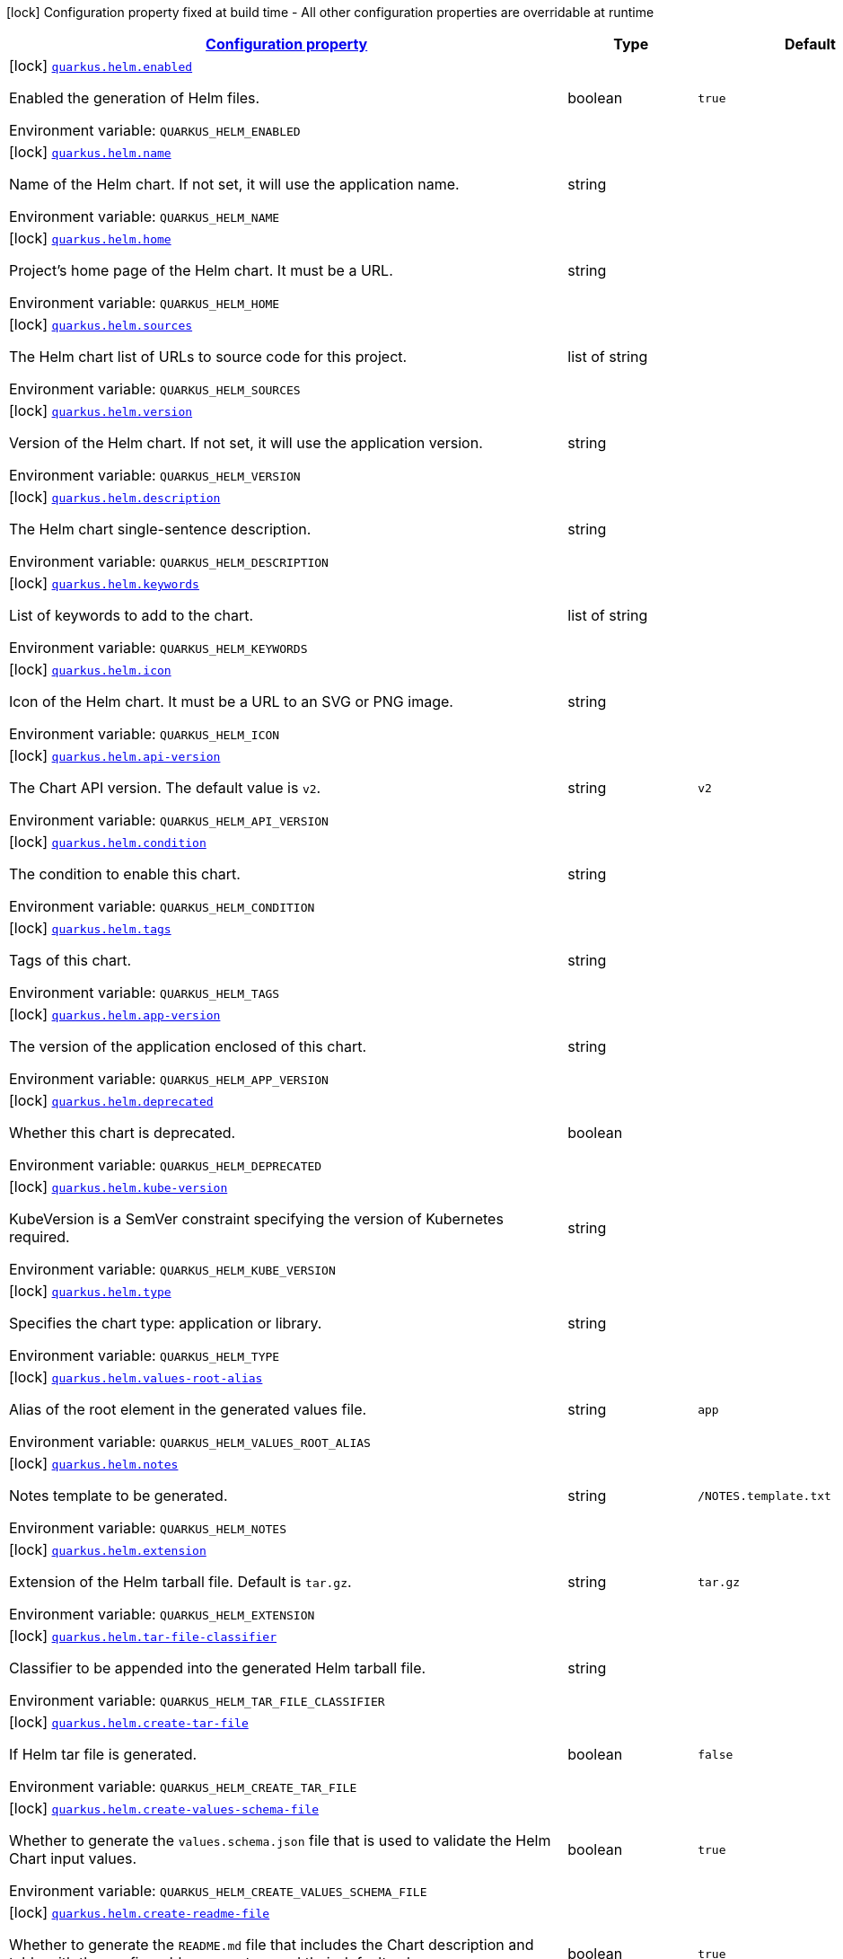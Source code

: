 
:summaryTableId: quarkus-helm
[.configuration-legend]
icon:lock[title=Fixed at build time] Configuration property fixed at build time - All other configuration properties are overridable at runtime
[.configuration-reference.searchable, cols="80,.^10,.^10"]
|===

h|[[quarkus-helm_configuration]]link:#quarkus-helm_configuration[Configuration property]

h|Type
h|Default

a|icon:lock[title=Fixed at build time] [[quarkus-helm_quarkus.helm.enabled]]`link:#quarkus-helm_quarkus.helm.enabled[quarkus.helm.enabled]`

[.description]
--
Enabled the generation of Helm files.

ifdef::add-copy-button-to-env-var[]
Environment variable: env_var_with_copy_button:+++QUARKUS_HELM_ENABLED+++[]
endif::add-copy-button-to-env-var[]
ifndef::add-copy-button-to-env-var[]
Environment variable: `+++QUARKUS_HELM_ENABLED+++`
endif::add-copy-button-to-env-var[]
--|boolean 
|`true`


a|icon:lock[title=Fixed at build time] [[quarkus-helm_quarkus.helm.name]]`link:#quarkus-helm_quarkus.helm.name[quarkus.helm.name]`

[.description]
--
Name of the Helm chart. If not set, it will use the application name.

ifdef::add-copy-button-to-env-var[]
Environment variable: env_var_with_copy_button:+++QUARKUS_HELM_NAME+++[]
endif::add-copy-button-to-env-var[]
ifndef::add-copy-button-to-env-var[]
Environment variable: `+++QUARKUS_HELM_NAME+++`
endif::add-copy-button-to-env-var[]
--|string 
|


a|icon:lock[title=Fixed at build time] [[quarkus-helm_quarkus.helm.home]]`link:#quarkus-helm_quarkus.helm.home[quarkus.helm.home]`

[.description]
--
Project's home page of the Helm chart. It must be a URL.

ifdef::add-copy-button-to-env-var[]
Environment variable: env_var_with_copy_button:+++QUARKUS_HELM_HOME+++[]
endif::add-copy-button-to-env-var[]
ifndef::add-copy-button-to-env-var[]
Environment variable: `+++QUARKUS_HELM_HOME+++`
endif::add-copy-button-to-env-var[]
--|string 
|


a|icon:lock[title=Fixed at build time] [[quarkus-helm_quarkus.helm.sources]]`link:#quarkus-helm_quarkus.helm.sources[quarkus.helm.sources]`

[.description]
--
The Helm chart list of URLs to source code for this project.

ifdef::add-copy-button-to-env-var[]
Environment variable: env_var_with_copy_button:+++QUARKUS_HELM_SOURCES+++[]
endif::add-copy-button-to-env-var[]
ifndef::add-copy-button-to-env-var[]
Environment variable: `+++QUARKUS_HELM_SOURCES+++`
endif::add-copy-button-to-env-var[]
--|list of string 
|


a|icon:lock[title=Fixed at build time] [[quarkus-helm_quarkus.helm.version]]`link:#quarkus-helm_quarkus.helm.version[quarkus.helm.version]`

[.description]
--
Version of the Helm chart. If not set, it will use the application version.

ifdef::add-copy-button-to-env-var[]
Environment variable: env_var_with_copy_button:+++QUARKUS_HELM_VERSION+++[]
endif::add-copy-button-to-env-var[]
ifndef::add-copy-button-to-env-var[]
Environment variable: `+++QUARKUS_HELM_VERSION+++`
endif::add-copy-button-to-env-var[]
--|string 
|


a|icon:lock[title=Fixed at build time] [[quarkus-helm_quarkus.helm.description]]`link:#quarkus-helm_quarkus.helm.description[quarkus.helm.description]`

[.description]
--
The Helm chart single-sentence description.

ifdef::add-copy-button-to-env-var[]
Environment variable: env_var_with_copy_button:+++QUARKUS_HELM_DESCRIPTION+++[]
endif::add-copy-button-to-env-var[]
ifndef::add-copy-button-to-env-var[]
Environment variable: `+++QUARKUS_HELM_DESCRIPTION+++`
endif::add-copy-button-to-env-var[]
--|string 
|


a|icon:lock[title=Fixed at build time] [[quarkus-helm_quarkus.helm.keywords]]`link:#quarkus-helm_quarkus.helm.keywords[quarkus.helm.keywords]`

[.description]
--
List of keywords to add to the chart.

ifdef::add-copy-button-to-env-var[]
Environment variable: env_var_with_copy_button:+++QUARKUS_HELM_KEYWORDS+++[]
endif::add-copy-button-to-env-var[]
ifndef::add-copy-button-to-env-var[]
Environment variable: `+++QUARKUS_HELM_KEYWORDS+++`
endif::add-copy-button-to-env-var[]
--|list of string 
|


a|icon:lock[title=Fixed at build time] [[quarkus-helm_quarkus.helm.icon]]`link:#quarkus-helm_quarkus.helm.icon[quarkus.helm.icon]`

[.description]
--
Icon of the Helm chart. It must be a URL to an SVG or PNG image.

ifdef::add-copy-button-to-env-var[]
Environment variable: env_var_with_copy_button:+++QUARKUS_HELM_ICON+++[]
endif::add-copy-button-to-env-var[]
ifndef::add-copy-button-to-env-var[]
Environment variable: `+++QUARKUS_HELM_ICON+++`
endif::add-copy-button-to-env-var[]
--|string 
|


a|icon:lock[title=Fixed at build time] [[quarkus-helm_quarkus.helm.api-version]]`link:#quarkus-helm_quarkus.helm.api-version[quarkus.helm.api-version]`

[.description]
--
The Chart API version. The default value is `v2`.

ifdef::add-copy-button-to-env-var[]
Environment variable: env_var_with_copy_button:+++QUARKUS_HELM_API_VERSION+++[]
endif::add-copy-button-to-env-var[]
ifndef::add-copy-button-to-env-var[]
Environment variable: `+++QUARKUS_HELM_API_VERSION+++`
endif::add-copy-button-to-env-var[]
--|string 
|`v2`


a|icon:lock[title=Fixed at build time] [[quarkus-helm_quarkus.helm.condition]]`link:#quarkus-helm_quarkus.helm.condition[quarkus.helm.condition]`

[.description]
--
The condition to enable this chart.

ifdef::add-copy-button-to-env-var[]
Environment variable: env_var_with_copy_button:+++QUARKUS_HELM_CONDITION+++[]
endif::add-copy-button-to-env-var[]
ifndef::add-copy-button-to-env-var[]
Environment variable: `+++QUARKUS_HELM_CONDITION+++`
endif::add-copy-button-to-env-var[]
--|string 
|


a|icon:lock[title=Fixed at build time] [[quarkus-helm_quarkus.helm.tags]]`link:#quarkus-helm_quarkus.helm.tags[quarkus.helm.tags]`

[.description]
--
Tags of this chart.

ifdef::add-copy-button-to-env-var[]
Environment variable: env_var_with_copy_button:+++QUARKUS_HELM_TAGS+++[]
endif::add-copy-button-to-env-var[]
ifndef::add-copy-button-to-env-var[]
Environment variable: `+++QUARKUS_HELM_TAGS+++`
endif::add-copy-button-to-env-var[]
--|string 
|


a|icon:lock[title=Fixed at build time] [[quarkus-helm_quarkus.helm.app-version]]`link:#quarkus-helm_quarkus.helm.app-version[quarkus.helm.app-version]`

[.description]
--
The version of the application enclosed of this chart.

ifdef::add-copy-button-to-env-var[]
Environment variable: env_var_with_copy_button:+++QUARKUS_HELM_APP_VERSION+++[]
endif::add-copy-button-to-env-var[]
ifndef::add-copy-button-to-env-var[]
Environment variable: `+++QUARKUS_HELM_APP_VERSION+++`
endif::add-copy-button-to-env-var[]
--|string 
|


a|icon:lock[title=Fixed at build time] [[quarkus-helm_quarkus.helm.deprecated]]`link:#quarkus-helm_quarkus.helm.deprecated[quarkus.helm.deprecated]`

[.description]
--
Whether this chart is deprecated.

ifdef::add-copy-button-to-env-var[]
Environment variable: env_var_with_copy_button:+++QUARKUS_HELM_DEPRECATED+++[]
endif::add-copy-button-to-env-var[]
ifndef::add-copy-button-to-env-var[]
Environment variable: `+++QUARKUS_HELM_DEPRECATED+++`
endif::add-copy-button-to-env-var[]
--|boolean 
|


a|icon:lock[title=Fixed at build time] [[quarkus-helm_quarkus.helm.kube-version]]`link:#quarkus-helm_quarkus.helm.kube-version[quarkus.helm.kube-version]`

[.description]
--
KubeVersion is a SemVer constraint specifying the version of Kubernetes required.

ifdef::add-copy-button-to-env-var[]
Environment variable: env_var_with_copy_button:+++QUARKUS_HELM_KUBE_VERSION+++[]
endif::add-copy-button-to-env-var[]
ifndef::add-copy-button-to-env-var[]
Environment variable: `+++QUARKUS_HELM_KUBE_VERSION+++`
endif::add-copy-button-to-env-var[]
--|string 
|


a|icon:lock[title=Fixed at build time] [[quarkus-helm_quarkus.helm.type]]`link:#quarkus-helm_quarkus.helm.type[quarkus.helm.type]`

[.description]
--
Specifies the chart type: application or library.

ifdef::add-copy-button-to-env-var[]
Environment variable: env_var_with_copy_button:+++QUARKUS_HELM_TYPE+++[]
endif::add-copy-button-to-env-var[]
ifndef::add-copy-button-to-env-var[]
Environment variable: `+++QUARKUS_HELM_TYPE+++`
endif::add-copy-button-to-env-var[]
--|string 
|


a|icon:lock[title=Fixed at build time] [[quarkus-helm_quarkus.helm.values-root-alias]]`link:#quarkus-helm_quarkus.helm.values-root-alias[quarkus.helm.values-root-alias]`

[.description]
--
Alias of the root element in the generated values file.

ifdef::add-copy-button-to-env-var[]
Environment variable: env_var_with_copy_button:+++QUARKUS_HELM_VALUES_ROOT_ALIAS+++[]
endif::add-copy-button-to-env-var[]
ifndef::add-copy-button-to-env-var[]
Environment variable: `+++QUARKUS_HELM_VALUES_ROOT_ALIAS+++`
endif::add-copy-button-to-env-var[]
--|string 
|`app`


a|icon:lock[title=Fixed at build time] [[quarkus-helm_quarkus.helm.notes]]`link:#quarkus-helm_quarkus.helm.notes[quarkus.helm.notes]`

[.description]
--
Notes template to be generated.

ifdef::add-copy-button-to-env-var[]
Environment variable: env_var_with_copy_button:+++QUARKUS_HELM_NOTES+++[]
endif::add-copy-button-to-env-var[]
ifndef::add-copy-button-to-env-var[]
Environment variable: `+++QUARKUS_HELM_NOTES+++`
endif::add-copy-button-to-env-var[]
--|string 
|`/NOTES.template.txt`


a|icon:lock[title=Fixed at build time] [[quarkus-helm_quarkus.helm.extension]]`link:#quarkus-helm_quarkus.helm.extension[quarkus.helm.extension]`

[.description]
--
Extension of the Helm tarball file. Default is `tar.gz`.

ifdef::add-copy-button-to-env-var[]
Environment variable: env_var_with_copy_button:+++QUARKUS_HELM_EXTENSION+++[]
endif::add-copy-button-to-env-var[]
ifndef::add-copy-button-to-env-var[]
Environment variable: `+++QUARKUS_HELM_EXTENSION+++`
endif::add-copy-button-to-env-var[]
--|string 
|`tar.gz`


a|icon:lock[title=Fixed at build time] [[quarkus-helm_quarkus.helm.tar-file-classifier]]`link:#quarkus-helm_quarkus.helm.tar-file-classifier[quarkus.helm.tar-file-classifier]`

[.description]
--
Classifier to be appended into the generated Helm tarball file.

ifdef::add-copy-button-to-env-var[]
Environment variable: env_var_with_copy_button:+++QUARKUS_HELM_TAR_FILE_CLASSIFIER+++[]
endif::add-copy-button-to-env-var[]
ifndef::add-copy-button-to-env-var[]
Environment variable: `+++QUARKUS_HELM_TAR_FILE_CLASSIFIER+++`
endif::add-copy-button-to-env-var[]
--|string 
|


a|icon:lock[title=Fixed at build time] [[quarkus-helm_quarkus.helm.create-tar-file]]`link:#quarkus-helm_quarkus.helm.create-tar-file[quarkus.helm.create-tar-file]`

[.description]
--
If Helm tar file is generated.

ifdef::add-copy-button-to-env-var[]
Environment variable: env_var_with_copy_button:+++QUARKUS_HELM_CREATE_TAR_FILE+++[]
endif::add-copy-button-to-env-var[]
ifndef::add-copy-button-to-env-var[]
Environment variable: `+++QUARKUS_HELM_CREATE_TAR_FILE+++`
endif::add-copy-button-to-env-var[]
--|boolean 
|`false`


a|icon:lock[title=Fixed at build time] [[quarkus-helm_quarkus.helm.create-values-schema-file]]`link:#quarkus-helm_quarkus.helm.create-values-schema-file[quarkus.helm.create-values-schema-file]`

[.description]
--
Whether to generate the `values.schema.json` file that is used to validate the Helm Chart input values.

ifdef::add-copy-button-to-env-var[]
Environment variable: env_var_with_copy_button:+++QUARKUS_HELM_CREATE_VALUES_SCHEMA_FILE+++[]
endif::add-copy-button-to-env-var[]
ifndef::add-copy-button-to-env-var[]
Environment variable: `+++QUARKUS_HELM_CREATE_VALUES_SCHEMA_FILE+++`
endif::add-copy-button-to-env-var[]
--|boolean 
|`true`


a|icon:lock[title=Fixed at build time] [[quarkus-helm_quarkus.helm.create-readme-file]]`link:#quarkus-helm_quarkus.helm.create-readme-file[quarkus.helm.create-readme-file]`

[.description]
--
Whether to generate the `README.md` file that includes the Chart description and table with the configurable parameters and their default values.

ifdef::add-copy-button-to-env-var[]
Environment variable: env_var_with_copy_button:+++QUARKUS_HELM_CREATE_README_FILE+++[]
endif::add-copy-button-to-env-var[]
ifndef::add-copy-button-to-env-var[]
Environment variable: `+++QUARKUS_HELM_CREATE_README_FILE+++`
endif::add-copy-button-to-env-var[]
--|boolean 
|`true`


a|icon:lock[title=Fixed at build time] [[quarkus-helm_quarkus.helm.input-directory]]`link:#quarkus-helm_quarkus.helm.input-directory[quarkus.helm.input-directory]`

[.description]
--
The input folder in which to place the user-defined Helm files. These files will be used as inputs to populate the generated Helm files. At the moment, the supported Helm files are: README.md, LICENSE, values.schema.json, app-readme.md or app-README.md, questions.yml or questions.yaml, the "crds" directory, and requirements.yml or requirements.yaml. Moreover, you can provide a custom `values.yaml` or `Chart.yaml` and the content will be merged with the auto-generated configuration. It also supports absolute paths. By default, it will use the folder "src/main/helm".

ifdef::add-copy-button-to-env-var[]
Environment variable: env_var_with_copy_button:+++QUARKUS_HELM_INPUT_DIRECTORY+++[]
endif::add-copy-button-to-env-var[]
ifndef::add-copy-button-to-env-var[]
Environment variable: `+++QUARKUS_HELM_INPUT_DIRECTORY+++`
endif::add-copy-button-to-env-var[]
--|string 
|`src/main/helm`


a|icon:lock[title=Fixed at build time] [[quarkus-helm_quarkus.helm.output-directory]]`link:#quarkus-helm_quarkus.helm.output-directory[quarkus.helm.output-directory]`

[.description]
--
The output folder in which to place the Helm generated folder. The folder is relative to the target output directory in Quarkus that is also configurable using the property `quarkus.package.output-directory`. It also supports absolute paths. By default, it will be generated in the folder named "helm".

ifdef::add-copy-button-to-env-var[]
Environment variable: env_var_with_copy_button:+++QUARKUS_HELM_OUTPUT_DIRECTORY+++[]
endif::add-copy-button-to-env-var[]
ifndef::add-copy-button-to-env-var[]
Environment variable: `+++QUARKUS_HELM_OUTPUT_DIRECTORY+++`
endif::add-copy-button-to-env-var[]
--|string 
|`helm`


a|icon:lock[title=Fixed at build time] [[quarkus-helm_quarkus.helm.repository.push]]`link:#quarkus-helm_quarkus.helm.repository.push[quarkus.helm.repository.push]`

[.description]
--
If true, it will perform the upload to a Helm repository.

ifdef::add-copy-button-to-env-var[]
Environment variable: env_var_with_copy_button:+++QUARKUS_HELM_REPOSITORY_PUSH+++[]
endif::add-copy-button-to-env-var[]
ifndef::add-copy-button-to-env-var[]
Environment variable: `+++QUARKUS_HELM_REPOSITORY_PUSH+++`
endif::add-copy-button-to-env-var[]
--|boolean 
|`false`


a|icon:lock[title=Fixed at build time] [[quarkus-helm_quarkus.helm.repository.deployment-target]]`link:#quarkus-helm_quarkus.helm.repository.deployment-target[quarkus.helm.repository.deployment-target]`

[.description]
--
The deployment target to push. Options are: `kubernetes`, `openshift`, `knative`...

ifdef::add-copy-button-to-env-var[]
Environment variable: env_var_with_copy_button:+++QUARKUS_HELM_REPOSITORY_DEPLOYMENT_TARGET+++[]
endif::add-copy-button-to-env-var[]
ifndef::add-copy-button-to-env-var[]
Environment variable: `+++QUARKUS_HELM_REPOSITORY_DEPLOYMENT_TARGET+++`
endif::add-copy-button-to-env-var[]
--|string 
|`${quarkus.kubernetes.deployment-target}`


a|icon:lock[title=Fixed at build time] [[quarkus-helm_quarkus.helm.repository.type]]`link:#quarkus-helm_quarkus.helm.repository.type[quarkus.helm.repository.type]`

[.description]
--
The Helm repository type. Options are: `CHARTMUSEUM`, `ARTIFACTORY`, and `NEXUS`.

ifdef::add-copy-button-to-env-var[]
Environment variable: env_var_with_copy_button:+++QUARKUS_HELM_REPOSITORY_TYPE+++[]
endif::add-copy-button-to-env-var[]
ifndef::add-copy-button-to-env-var[]
Environment variable: `+++QUARKUS_HELM_REPOSITORY_TYPE+++`
endif::add-copy-button-to-env-var[]
-- a|
`chartmuseum`, `artifactory`, `nexus` 
|


a|icon:lock[title=Fixed at build time] [[quarkus-helm_quarkus.helm.repository.url]]`link:#quarkus-helm_quarkus.helm.repository.url[quarkus.helm.repository.url]`

[.description]
--
The Helm repository URL.

ifdef::add-copy-button-to-env-var[]
Environment variable: env_var_with_copy_button:+++QUARKUS_HELM_REPOSITORY_URL+++[]
endif::add-copy-button-to-env-var[]
ifndef::add-copy-button-to-env-var[]
Environment variable: `+++QUARKUS_HELM_REPOSITORY_URL+++`
endif::add-copy-button-to-env-var[]
--|string 
|


a|icon:lock[title=Fixed at build time] [[quarkus-helm_quarkus.helm.repository.username]]`link:#quarkus-helm_quarkus.helm.repository.username[quarkus.helm.repository.username]`

[.description]
--
The Helm repository username.

ifdef::add-copy-button-to-env-var[]
Environment variable: env_var_with_copy_button:+++QUARKUS_HELM_REPOSITORY_USERNAME+++[]
endif::add-copy-button-to-env-var[]
ifndef::add-copy-button-to-env-var[]
Environment variable: `+++QUARKUS_HELM_REPOSITORY_USERNAME+++`
endif::add-copy-button-to-env-var[]
--|string 
|


a|icon:lock[title=Fixed at build time] [[quarkus-helm_quarkus.helm.repository.password]]`link:#quarkus-helm_quarkus.helm.repository.password[quarkus.helm.repository.password]`

[.description]
--
The Helm repository password.

ifdef::add-copy-button-to-env-var[]
Environment variable: env_var_with_copy_button:+++QUARKUS_HELM_REPOSITORY_PASSWORD+++[]
endif::add-copy-button-to-env-var[]
ifndef::add-copy-button-to-env-var[]
Environment variable: `+++QUARKUS_HELM_REPOSITORY_PASSWORD+++`
endif::add-copy-button-to-env-var[]
--|string 
|


a|icon:lock[title=Fixed at build time] [[quarkus-helm_quarkus.helm.map-system-properties]]`link:#quarkus-helm_quarkus.helm.map-system-properties[quarkus.helm.map-system-properties]`

[.description]
--
If enabled, the extension will check whether there are properties using system properties in the form of `$++{++XXX++}++` and if so, it will expose these properties as env-var values within the generated container resource.

ifdef::add-copy-button-to-env-var[]
Environment variable: env_var_with_copy_button:+++QUARKUS_HELM_MAP_SYSTEM_PROPERTIES+++[]
endif::add-copy-button-to-env-var[]
ifndef::add-copy-button-to-env-var[]
Environment variable: `+++QUARKUS_HELM_MAP_SYSTEM_PROPERTIES+++`
endif::add-copy-button-to-env-var[]
--|boolean 
|`true`


a|icon:lock[title=Fixed at build time] [[quarkus-helm_quarkus.helm.values-schema.title]]`link:#quarkus-helm_quarkus.helm.values-schema.title[quarkus.helm.values-schema.title]`

[.description]
--
Title of the values schema json file.

ifdef::add-copy-button-to-env-var[]
Environment variable: env_var_with_copy_button:+++QUARKUS_HELM_VALUES_SCHEMA_TITLE+++[]
endif::add-copy-button-to-env-var[]
ifndef::add-copy-button-to-env-var[]
Environment variable: `+++QUARKUS_HELM_VALUES_SCHEMA_TITLE+++`
endif::add-copy-button-to-env-var[]
--|string 
|`Values`


a|icon:lock[title=Fixed at build time] [[quarkus-helm_quarkus.helm.maintainers.-maintainers-.name]]`link:#quarkus-helm_quarkus.helm.maintainers.-maintainers-.name[quarkus.helm.maintainers."maintainers".name]`

[.description]
--
Name of the maintainer.

ifdef::add-copy-button-to-env-var[]
Environment variable: env_var_with_copy_button:+++QUARKUS_HELM_MAINTAINERS__MAINTAINERS__NAME+++[]
endif::add-copy-button-to-env-var[]
ifndef::add-copy-button-to-env-var[]
Environment variable: `+++QUARKUS_HELM_MAINTAINERS__MAINTAINERS__NAME+++`
endif::add-copy-button-to-env-var[]
--|string 
|


a|icon:lock[title=Fixed at build time] [[quarkus-helm_quarkus.helm.maintainers.-maintainers-.email]]`link:#quarkus-helm_quarkus.helm.maintainers.-maintainers-.email[quarkus.helm.maintainers."maintainers".email]`

[.description]
--
Email of the maintainer.

ifdef::add-copy-button-to-env-var[]
Environment variable: env_var_with_copy_button:+++QUARKUS_HELM_MAINTAINERS__MAINTAINERS__EMAIL+++[]
endif::add-copy-button-to-env-var[]
ifndef::add-copy-button-to-env-var[]
Environment variable: `+++QUARKUS_HELM_MAINTAINERS__MAINTAINERS__EMAIL+++`
endif::add-copy-button-to-env-var[]
--|string 
|


a|icon:lock[title=Fixed at build time] [[quarkus-helm_quarkus.helm.maintainers.-maintainers-.url]]`link:#quarkus-helm_quarkus.helm.maintainers.-maintainers-.url[quarkus.helm.maintainers."maintainers".url]`

[.description]
--
URL profile of the maintainer.

ifdef::add-copy-button-to-env-var[]
Environment variable: env_var_with_copy_button:+++QUARKUS_HELM_MAINTAINERS__MAINTAINERS__URL+++[]
endif::add-copy-button-to-env-var[]
ifndef::add-copy-button-to-env-var[]
Environment variable: `+++QUARKUS_HELM_MAINTAINERS__MAINTAINERS__URL+++`
endif::add-copy-button-to-env-var[]
--|string 
|


a|icon:lock[title=Fixed at build time] [[quarkus-helm_quarkus.helm.annotations-annotations]]`link:#quarkus-helm_quarkus.helm.annotations-annotations[quarkus.helm.annotations]`

[.description]
--
Annotations are additional mappings uninterpreted by Helm, made available for inspection by other applications.

ifdef::add-copy-button-to-env-var[]
Environment variable: env_var_with_copy_button:+++QUARKUS_HELM_ANNOTATIONS+++[]
endif::add-copy-button-to-env-var[]
ifndef::add-copy-button-to-env-var[]
Environment variable: `+++QUARKUS_HELM_ANNOTATIONS+++`
endif::add-copy-button-to-env-var[]
--|`Map<String,String>` 
|


a|icon:lock[title=Fixed at build time] [[quarkus-helm_quarkus.helm.dependencies.-dependencies-.name]]`link:#quarkus-helm_quarkus.helm.dependencies.-dependencies-.name[quarkus.helm.dependencies."dependencies".name]`

[.description]
--
Name of the dependency.

ifdef::add-copy-button-to-env-var[]
Environment variable: env_var_with_copy_button:+++QUARKUS_HELM_DEPENDENCIES__DEPENDENCIES__NAME+++[]
endif::add-copy-button-to-env-var[]
ifndef::add-copy-button-to-env-var[]
Environment variable: `+++QUARKUS_HELM_DEPENDENCIES__DEPENDENCIES__NAME+++`
endif::add-copy-button-to-env-var[]
--|string 
|


a|icon:lock[title=Fixed at build time] [[quarkus-helm_quarkus.helm.dependencies.-dependencies-.version]]`link:#quarkus-helm_quarkus.helm.dependencies.-dependencies-.version[quarkus.helm.dependencies."dependencies".version]`

[.description]
--
Version of the dependency.

ifdef::add-copy-button-to-env-var[]
Environment variable: env_var_with_copy_button:+++QUARKUS_HELM_DEPENDENCIES__DEPENDENCIES__VERSION+++[]
endif::add-copy-button-to-env-var[]
ifndef::add-copy-button-to-env-var[]
Environment variable: `+++QUARKUS_HELM_DEPENDENCIES__DEPENDENCIES__VERSION+++`
endif::add-copy-button-to-env-var[]
--|string 
|required icon:exclamation-circle[title=Configuration property is required]


a|icon:lock[title=Fixed at build time] [[quarkus-helm_quarkus.helm.dependencies.-dependencies-.repository]]`link:#quarkus-helm_quarkus.helm.dependencies.-dependencies-.repository[quarkus.helm.dependencies."dependencies".repository]`

[.description]
--
Repository of the dependency.

ifdef::add-copy-button-to-env-var[]
Environment variable: env_var_with_copy_button:+++QUARKUS_HELM_DEPENDENCIES__DEPENDENCIES__REPOSITORY+++[]
endif::add-copy-button-to-env-var[]
ifndef::add-copy-button-to-env-var[]
Environment variable: `+++QUARKUS_HELM_DEPENDENCIES__DEPENDENCIES__REPOSITORY+++`
endif::add-copy-button-to-env-var[]
--|string 
|required icon:exclamation-circle[title=Configuration property is required]


a|icon:lock[title=Fixed at build time] [[quarkus-helm_quarkus.helm.dependencies.-dependencies-.condition]]`link:#quarkus-helm_quarkus.helm.dependencies.-dependencies-.condition[quarkus.helm.dependencies."dependencies".condition]`

[.description]
--
Dependency condition. If the property starts with `@.`, then the property won't be added under the root element in the generated `values.yaml` file.

ifdef::add-copy-button-to-env-var[]
Environment variable: env_var_with_copy_button:+++QUARKUS_HELM_DEPENDENCIES__DEPENDENCIES__CONDITION+++[]
endif::add-copy-button-to-env-var[]
ifndef::add-copy-button-to-env-var[]
Environment variable: `+++QUARKUS_HELM_DEPENDENCIES__DEPENDENCIES__CONDITION+++`
endif::add-copy-button-to-env-var[]
--|string 
|


a|icon:lock[title=Fixed at build time] [[quarkus-helm_quarkus.helm.dependencies.-dependencies-.tags]]`link:#quarkus-helm_quarkus.helm.dependencies.-dependencies-.tags[quarkus.helm.dependencies."dependencies".tags]`

[.description]
--
Dependency tags.

ifdef::add-copy-button-to-env-var[]
Environment variable: env_var_with_copy_button:+++QUARKUS_HELM_DEPENDENCIES__DEPENDENCIES__TAGS+++[]
endif::add-copy-button-to-env-var[]
ifndef::add-copy-button-to-env-var[]
Environment variable: `+++QUARKUS_HELM_DEPENDENCIES__DEPENDENCIES__TAGS+++`
endif::add-copy-button-to-env-var[]
--|list of string 
|


a|icon:lock[title=Fixed at build time] [[quarkus-helm_quarkus.helm.dependencies.-dependencies-.enabled]]`link:#quarkus-helm_quarkus.helm.dependencies.-dependencies-.enabled[quarkus.helm.dependencies."dependencies".enabled]`

[.description]
--
Whether this dependency should be loaded.

ifdef::add-copy-button-to-env-var[]
Environment variable: env_var_with_copy_button:+++QUARKUS_HELM_DEPENDENCIES__DEPENDENCIES__ENABLED+++[]
endif::add-copy-button-to-env-var[]
ifndef::add-copy-button-to-env-var[]
Environment variable: `+++QUARKUS_HELM_DEPENDENCIES__DEPENDENCIES__ENABLED+++`
endif::add-copy-button-to-env-var[]
--|boolean 
|


a|icon:lock[title=Fixed at build time] [[quarkus-helm_quarkus.helm.dependencies.-dependencies-.alias]]`link:#quarkus-helm_quarkus.helm.dependencies.-dependencies-.alias[quarkus.helm.dependencies."dependencies".alias]`

[.description]
--
Alias of the dependency.

ifdef::add-copy-button-to-env-var[]
Environment variable: env_var_with_copy_button:+++QUARKUS_HELM_DEPENDENCIES__DEPENDENCIES__ALIAS+++[]
endif::add-copy-button-to-env-var[]
ifndef::add-copy-button-to-env-var[]
Environment variable: `+++QUARKUS_HELM_DEPENDENCIES__DEPENDENCIES__ALIAS+++`
endif::add-copy-button-to-env-var[]
--|string 
|


a|icon:lock[title=Fixed at build time] [[quarkus-helm_quarkus.helm.dependencies.-dependencies-.wait-for-service]]`link:#quarkus-helm_quarkus.helm.dependencies.-dependencies-.wait-for-service[quarkus.helm.dependencies."dependencies".wait-for-service]`

[.description]
--
Instruct the application to wait for the service that should be installed as part of this Helm dependency. You can set only a service name or a combination of a service name plus the service port (service:port).

ifdef::add-copy-button-to-env-var[]
Environment variable: env_var_with_copy_button:+++QUARKUS_HELM_DEPENDENCIES__DEPENDENCIES__WAIT_FOR_SERVICE+++[]
endif::add-copy-button-to-env-var[]
ifndef::add-copy-button-to-env-var[]
Environment variable: `+++QUARKUS_HELM_DEPENDENCIES__DEPENDENCIES__WAIT_FOR_SERVICE+++`
endif::add-copy-button-to-env-var[]
--|string 
|


a|icon:lock[title=Fixed at build time] [[quarkus-helm_quarkus.helm.dependencies.-dependencies-.wait-for-service-image]]`link:#quarkus-helm_quarkus.helm.dependencies.-dependencies-.wait-for-service-image[quarkus.helm.dependencies."dependencies".wait-for-service-image]`

[.description]
--
If wait for service is set, it will use this image to configure the init-containers within the deployment resource.

ifdef::add-copy-button-to-env-var[]
Environment variable: env_var_with_copy_button:+++QUARKUS_HELM_DEPENDENCIES__DEPENDENCIES__WAIT_FOR_SERVICE_IMAGE+++[]
endif::add-copy-button-to-env-var[]
ifndef::add-copy-button-to-env-var[]
Environment variable: `+++QUARKUS_HELM_DEPENDENCIES__DEPENDENCIES__WAIT_FOR_SERVICE_IMAGE+++`
endif::add-copy-button-to-env-var[]
--|string 
|`busybox:1.34.1`


a|icon:lock[title=Fixed at build time] [[quarkus-helm_quarkus.helm.dependencies.-dependencies-.wait-for-service-port-command-template]]`link:#quarkus-helm_quarkus.helm.dependencies.-dependencies-.wait-for-service-port-command-template[quarkus.helm.dependencies."dependencies".wait-for-service-port-command-template]`

[.description]
--
If wait for service is set, it will use this command to run the init-containers within the deployment resource.

ifdef::add-copy-button-to-env-var[]
Environment variable: env_var_with_copy_button:+++QUARKUS_HELM_DEPENDENCIES__DEPENDENCIES__WAIT_FOR_SERVICE_PORT_COMMAND_TEMPLATE+++[]
endif::add-copy-button-to-env-var[]
ifndef::add-copy-button-to-env-var[]
Environment variable: `+++QUARKUS_HELM_DEPENDENCIES__DEPENDENCIES__WAIT_FOR_SERVICE_PORT_COMMAND_TEMPLATE+++`
endif::add-copy-button-to-env-var[]
--|string 
|`for i in $(seq 1 200); do nc -z -w3 ::service-name ::service-port && exit 0; done; exit 1`


a|icon:lock[title=Fixed at build time] [[quarkus-helm_quarkus.helm.dependencies.-dependencies-.wait-for-service-only-command-template]]`link:#quarkus-helm_quarkus.helm.dependencies.-dependencies-.wait-for-service-only-command-template[quarkus.helm.dependencies."dependencies".wait-for-service-only-command-template]`

[.description]
--
If wait for service is set, it will use this command to run the init-containers within the deployment resource.

ifdef::add-copy-button-to-env-var[]
Environment variable: env_var_with_copy_button:+++QUARKUS_HELM_DEPENDENCIES__DEPENDENCIES__WAIT_FOR_SERVICE_ONLY_COMMAND_TEMPLATE+++[]
endif::add-copy-button-to-env-var[]
ifndef::add-copy-button-to-env-var[]
Environment variable: `+++QUARKUS_HELM_DEPENDENCIES__DEPENDENCIES__WAIT_FOR_SERVICE_ONLY_COMMAND_TEMPLATE+++`
endif::add-copy-button-to-env-var[]
--|string 
|`until nslookup ::service-name; do echo waiting for service; sleep 2; done`


a|icon:lock[title=Fixed at build time] [[quarkus-helm_quarkus.helm.values.-values-.property]]`link:#quarkus-helm_quarkus.helm.values.-values-.property[quarkus.helm.values."values".property]`

[.description]
--
The name of the property that will be present in the Helm values file. If the property starts with `@.`, then the property won't be added under the root element in the generated `values.yaml` file.

ifdef::add-copy-button-to-env-var[]
Environment variable: env_var_with_copy_button:+++QUARKUS_HELM_VALUES__VALUES__PROPERTY+++[]
endif::add-copy-button-to-env-var[]
ifndef::add-copy-button-to-env-var[]
Environment variable: `+++QUARKUS_HELM_VALUES__VALUES__PROPERTY+++`
endif::add-copy-button-to-env-var[]
--|string 
|


a|icon:lock[title=Fixed at build time] [[quarkus-helm_quarkus.helm.values.-values-.paths]]`link:#quarkus-helm_quarkus.helm.values.-values-.paths[quarkus.helm.values."values".paths]`

[.description]
--
A comma-separated list of YAMLPath expressions to map the Dekorate auto-generated properties to the final Helm values file.

ifdef::add-copy-button-to-env-var[]
Environment variable: env_var_with_copy_button:+++QUARKUS_HELM_VALUES__VALUES__PATHS+++[]
endif::add-copy-button-to-env-var[]
ifndef::add-copy-button-to-env-var[]
Environment variable: `+++QUARKUS_HELM_VALUES__VALUES__PATHS+++`
endif::add-copy-button-to-env-var[]
--|list of string 
|


a|icon:lock[title=Fixed at build time] [[quarkus-helm_quarkus.helm.values.-values-.profile]]`link:#quarkus-helm_quarkus.helm.values.-values-.profile[quarkus.helm.values."values".profile]`

[.description]
--
The profile where this value reference will be mapped to. For example, if the profile is `dev`, then a `values-dev.yml` file will be created with the value.

ifdef::add-copy-button-to-env-var[]
Environment variable: env_var_with_copy_button:+++QUARKUS_HELM_VALUES__VALUES__PROFILE+++[]
endif::add-copy-button-to-env-var[]
ifndef::add-copy-button-to-env-var[]
Environment variable: `+++QUARKUS_HELM_VALUES__VALUES__PROFILE+++`
endif::add-copy-button-to-env-var[]
--|string 
|


a|icon:lock[title=Fixed at build time] [[quarkus-helm_quarkus.helm.values.-values-.value]]`link:#quarkus-helm_quarkus.helm.values.-values-.value[quarkus.helm.values."values".value]`

[.description]
--
The value that the property will have in the Helm values file. If not set, the extension will resolve it from the generated artifacts.

ifdef::add-copy-button-to-env-var[]
Environment variable: env_var_with_copy_button:+++QUARKUS_HELM_VALUES__VALUES__VALUE+++[]
endif::add-copy-button-to-env-var[]
ifndef::add-copy-button-to-env-var[]
Environment variable: `+++QUARKUS_HELM_VALUES__VALUES__VALUE+++`
endif::add-copy-button-to-env-var[]
--|string 
|


a|icon:lock[title=Fixed at build time] [[quarkus-helm_quarkus.helm.values.-values-.value-as-int]]`link:#quarkus-helm_quarkus.helm.values.-values-.value-as-int[quarkus.helm.values."values".value-as-int]`

[.description]
--
The integer value that the property will have in the Helm values file. If not set, the extension will resolve it from the generated artifacts.

ifdef::add-copy-button-to-env-var[]
Environment variable: env_var_with_copy_button:+++QUARKUS_HELM_VALUES__VALUES__VALUE_AS_INT+++[]
endif::add-copy-button-to-env-var[]
ifndef::add-copy-button-to-env-var[]
Environment variable: `+++QUARKUS_HELM_VALUES__VALUES__VALUE_AS_INT+++`
endif::add-copy-button-to-env-var[]
--|int 
|


a|icon:lock[title=Fixed at build time] [[quarkus-helm_quarkus.helm.values.-values-.value-as-bool]]`link:#quarkus-helm_quarkus.helm.values.-values-.value-as-bool[quarkus.helm.values."values".value-as-bool]`

[.description]
--
The boolean value that the property will have in the Helm values file. If not set, the extension will resolve it from the generated artifacts.

ifdef::add-copy-button-to-env-var[]
Environment variable: env_var_with_copy_button:+++QUARKUS_HELM_VALUES__VALUES__VALUE_AS_BOOL+++[]
endif::add-copy-button-to-env-var[]
ifndef::add-copy-button-to-env-var[]
Environment variable: `+++QUARKUS_HELM_VALUES__VALUES__VALUE_AS_BOOL+++`
endif::add-copy-button-to-env-var[]
--|boolean 
|


a|icon:lock[title=Fixed at build time] [[quarkus-helm_quarkus.helm.values.-values-.value-as-map-value-as-map]]`link:#quarkus-helm_quarkus.helm.values.-values-.value-as-map-value-as-map[quarkus.helm.values."values".value-as-map]`

[.description]
--
The map value that the property will have in the Helm values file. If not set, the extension will resolve it from the generated artifacts.

ifdef::add-copy-button-to-env-var[]
Environment variable: env_var_with_copy_button:+++QUARKUS_HELM_VALUES__VALUES__VALUE_AS_MAP+++[]
endif::add-copy-button-to-env-var[]
ifndef::add-copy-button-to-env-var[]
Environment variable: `+++QUARKUS_HELM_VALUES__VALUES__VALUE_AS_MAP+++`
endif::add-copy-button-to-env-var[]
--|`Map<String,String>` 
|


a|icon:lock[title=Fixed at build time] [[quarkus-helm_quarkus.helm.values.-values-.value-as-list]]`link:#quarkus-helm_quarkus.helm.values.-values-.value-as-list[quarkus.helm.values."values".value-as-list]`

[.description]
--
A list separated by comma that the property will have in the Helm values file. If not set, the extension will resolve it from the generated artifacts.

ifdef::add-copy-button-to-env-var[]
Environment variable: env_var_with_copy_button:+++QUARKUS_HELM_VALUES__VALUES__VALUE_AS_LIST+++[]
endif::add-copy-button-to-env-var[]
ifndef::add-copy-button-to-env-var[]
Environment variable: `+++QUARKUS_HELM_VALUES__VALUES__VALUE_AS_LIST+++`
endif::add-copy-button-to-env-var[]
--|list of string 
|


a|icon:lock[title=Fixed at build time] [[quarkus-helm_quarkus.helm.values.-values-.expression]]`link:#quarkus-helm_quarkus.helm.values.-values-.expression[quarkus.helm.values."values".expression]`

[.description]
--
If not provided, it will use `++{{++ .Values.. ++}}++`.

ifdef::add-copy-button-to-env-var[]
Environment variable: env_var_with_copy_button:+++QUARKUS_HELM_VALUES__VALUES__EXPRESSION+++[]
endif::add-copy-button-to-env-var[]
ifndef::add-copy-button-to-env-var[]
Environment variable: `+++QUARKUS_HELM_VALUES__VALUES__EXPRESSION+++`
endif::add-copy-button-to-env-var[]
--|string 
|


a|icon:lock[title=Fixed at build time] [[quarkus-helm_quarkus.helm.values.-values-.description]]`link:#quarkus-helm_quarkus.helm.values.-values-.description[quarkus.helm.values."values".description]`

[.description]
--
Description of the property.

ifdef::add-copy-button-to-env-var[]
Environment variable: env_var_with_copy_button:+++QUARKUS_HELM_VALUES__VALUES__DESCRIPTION+++[]
endif::add-copy-button-to-env-var[]
ifndef::add-copy-button-to-env-var[]
Environment variable: `+++QUARKUS_HELM_VALUES__VALUES__DESCRIPTION+++`
endif::add-copy-button-to-env-var[]
--|string 
|


a|icon:lock[title=Fixed at build time] [[quarkus-helm_quarkus.helm.values.-values-.minimum]]`link:#quarkus-helm_quarkus.helm.values.-values-.minimum[quarkus.helm.values."values".minimum]`

[.description]
--
Minimum value allowed for this property.

ifdef::add-copy-button-to-env-var[]
Environment variable: env_var_with_copy_button:+++QUARKUS_HELM_VALUES__VALUES__MINIMUM+++[]
endif::add-copy-button-to-env-var[]
ifndef::add-copy-button-to-env-var[]
Environment variable: `+++QUARKUS_HELM_VALUES__VALUES__MINIMUM+++`
endif::add-copy-button-to-env-var[]
--|int 
|


a|icon:lock[title=Fixed at build time] [[quarkus-helm_quarkus.helm.values.-values-.maximum]]`link:#quarkus-helm_quarkus.helm.values.-values-.maximum[quarkus.helm.values."values".maximum]`

[.description]
--
Maximum value allowed for this property.

ifdef::add-copy-button-to-env-var[]
Environment variable: env_var_with_copy_button:+++QUARKUS_HELM_VALUES__VALUES__MAXIMUM+++[]
endif::add-copy-button-to-env-var[]
ifndef::add-copy-button-to-env-var[]
Environment variable: `+++QUARKUS_HELM_VALUES__VALUES__MAXIMUM+++`
endif::add-copy-button-to-env-var[]
--|int 
|


a|icon:lock[title=Fixed at build time] [[quarkus-helm_quarkus.helm.values.-values-.pattern]]`link:#quarkus-helm_quarkus.helm.values.-values-.pattern[quarkus.helm.values."values".pattern]`

[.description]
--
Pattern to validate the value of this property.

ifdef::add-copy-button-to-env-var[]
Environment variable: env_var_with_copy_button:+++QUARKUS_HELM_VALUES__VALUES__PATTERN+++[]
endif::add-copy-button-to-env-var[]
ifndef::add-copy-button-to-env-var[]
Environment variable: `+++QUARKUS_HELM_VALUES__VALUES__PATTERN+++`
endif::add-copy-button-to-env-var[]
--|string 
|


a|icon:lock[title=Fixed at build time] [[quarkus-helm_quarkus.helm.values.-values-.required]]`link:#quarkus-helm_quarkus.helm.values.-values-.required[quarkus.helm.values."values".required]`

[.description]
--
If true, then this property is mandatory.

ifdef::add-copy-button-to-env-var[]
Environment variable: env_var_with_copy_button:+++QUARKUS_HELM_VALUES__VALUES__REQUIRED+++[]
endif::add-copy-button-to-env-var[]
ifndef::add-copy-button-to-env-var[]
Environment variable: `+++QUARKUS_HELM_VALUES__VALUES__REQUIRED+++`
endif::add-copy-button-to-env-var[]
--|boolean 
|`false`


a|icon:lock[title=Fixed at build time] [[quarkus-helm_quarkus.helm.expressions.-expressions-.path]]`link:#quarkus-helm_quarkus.helm.expressions.-expressions-.path[quarkus.helm.expressions."expressions".path]`

[.description]
--
The YAMLPath path where to include the template within the resource.

ifdef::add-copy-button-to-env-var[]
Environment variable: env_var_with_copy_button:+++QUARKUS_HELM_EXPRESSIONS__EXPRESSIONS__PATH+++[]
endif::add-copy-button-to-env-var[]
ifndef::add-copy-button-to-env-var[]
Environment variable: `+++QUARKUS_HELM_EXPRESSIONS__EXPRESSIONS__PATH+++`
endif::add-copy-button-to-env-var[]
--|string 
|required icon:exclamation-circle[title=Configuration property is required]


a|icon:lock[title=Fixed at build time] [[quarkus-helm_quarkus.helm.expressions.-expressions-.expression]]`link:#quarkus-helm_quarkus.helm.expressions.-expressions-.expression[quarkus.helm.expressions."expressions".expression]`

[.description]
--
The expression template to include.

ifdef::add-copy-button-to-env-var[]
Environment variable: env_var_with_copy_button:+++QUARKUS_HELM_EXPRESSIONS__EXPRESSIONS__EXPRESSION+++[]
endif::add-copy-button-to-env-var[]
ifndef::add-copy-button-to-env-var[]
Environment variable: `+++QUARKUS_HELM_EXPRESSIONS__EXPRESSIONS__EXPRESSION+++`
endif::add-copy-button-to-env-var[]
--|string 
|required icon:exclamation-circle[title=Configuration property is required]


a|icon:lock[title=Fixed at build time] [[quarkus-helm_quarkus.helm.add-if-statement.-add-if-statement-.property]]`link:#quarkus-helm_quarkus.helm.add-if-statement.-add-if-statement-.property[quarkus.helm.add-if-statement."add-if-statement".property]`

[.description]
--
The property to use in the if statement. If the property starts with `@.`, then the property won't be added under the root element in the generated `values.yaml` file.

ifdef::add-copy-button-to-env-var[]
Environment variable: env_var_with_copy_button:+++QUARKUS_HELM_ADD_IF_STATEMENT__ADD_IF_STATEMENT__PROPERTY+++[]
endif::add-copy-button-to-env-var[]
ifndef::add-copy-button-to-env-var[]
Environment variable: `+++QUARKUS_HELM_ADD_IF_STATEMENT__ADD_IF_STATEMENT__PROPERTY+++`
endif::add-copy-button-to-env-var[]
--|string 
|


a|icon:lock[title=Fixed at build time] [[quarkus-helm_quarkus.helm.add-if-statement.-add-if-statement-.on-resource-kind]]`link:#quarkus-helm_quarkus.helm.add-if-statement.-add-if-statement-.on-resource-kind[quarkus.helm.add-if-statement."add-if-statement".on-resource-kind]`

[.description]
--
The resource kind where to include the if statement.

ifdef::add-copy-button-to-env-var[]
Environment variable: env_var_with_copy_button:+++QUARKUS_HELM_ADD_IF_STATEMENT__ADD_IF_STATEMENT__ON_RESOURCE_KIND+++[]
endif::add-copy-button-to-env-var[]
ifndef::add-copy-button-to-env-var[]
Environment variable: `+++QUARKUS_HELM_ADD_IF_STATEMENT__ADD_IF_STATEMENT__ON_RESOURCE_KIND+++`
endif::add-copy-button-to-env-var[]
--|string 
|


a|icon:lock[title=Fixed at build time] [[quarkus-helm_quarkus.helm.add-if-statement.-add-if-statement-.on-resource-name]]`link:#quarkus-helm_quarkus.helm.add-if-statement.-add-if-statement-.on-resource-name[quarkus.helm.add-if-statement."add-if-statement".on-resource-name]`

[.description]
--
The resource kind where to include the if statement.

ifdef::add-copy-button-to-env-var[]
Environment variable: env_var_with_copy_button:+++QUARKUS_HELM_ADD_IF_STATEMENT__ADD_IF_STATEMENT__ON_RESOURCE_NAME+++[]
endif::add-copy-button-to-env-var[]
ifndef::add-copy-button-to-env-var[]
Environment variable: `+++QUARKUS_HELM_ADD_IF_STATEMENT__ADD_IF_STATEMENT__ON_RESOURCE_NAME+++`
endif::add-copy-button-to-env-var[]
--|string 
|


a|icon:lock[title=Fixed at build time] [[quarkus-helm_quarkus.helm.add-if-statement.-add-if-statement-.with-default-value]]`link:#quarkus-helm_quarkus.helm.add-if-statement.-add-if-statement-.with-default-value[quarkus.helm.add-if-statement."add-if-statement".with-default-value]`

[.description]
--
The default value of the property

ifdef::add-copy-button-to-env-var[]
Environment variable: env_var_with_copy_button:+++QUARKUS_HELM_ADD_IF_STATEMENT__ADD_IF_STATEMENT__WITH_DEFAULT_VALUE+++[]
endif::add-copy-button-to-env-var[]
ifndef::add-copy-button-to-env-var[]
Environment variable: `+++QUARKUS_HELM_ADD_IF_STATEMENT__ADD_IF_STATEMENT__WITH_DEFAULT_VALUE+++`
endif::add-copy-button-to-env-var[]
--|boolean 
|`true`


a|icon:lock[title=Fixed at build time] [[quarkus-helm_quarkus.helm.add-if-statement.-add-if-statement-.description]]`link:#quarkus-helm_quarkus.helm.add-if-statement.-add-if-statement-.description[quarkus.helm.add-if-statement."add-if-statement".description]`

[.description]
--
Provide custom description of the `add-if-statement` property.

ifdef::add-copy-button-to-env-var[]
Environment variable: env_var_with_copy_button:+++QUARKUS_HELM_ADD_IF_STATEMENT__ADD_IF_STATEMENT__DESCRIPTION+++[]
endif::add-copy-button-to-env-var[]
ifndef::add-copy-button-to-env-var[]
Environment variable: `+++QUARKUS_HELM_ADD_IF_STATEMENT__ADD_IF_STATEMENT__DESCRIPTION+++`
endif::add-copy-button-to-env-var[]
--|string 
|`Determine if the resource should be installed or not.`


a|icon:lock[title=Fixed at build time] [[quarkus-helm_quarkus.helm.values-schema.properties.-properties-.name]]`link:#quarkus-helm_quarkus.helm.values-schema.properties.-properties-.name[quarkus.helm.values-schema.properties."properties".name]`

[.description]
--
Name of the property to add or update. Example: `app.replicas`.

ifdef::add-copy-button-to-env-var[]
Environment variable: env_var_with_copy_button:+++QUARKUS_HELM_VALUES_SCHEMA_PROPERTIES__PROPERTIES__NAME+++[]
endif::add-copy-button-to-env-var[]
ifndef::add-copy-button-to-env-var[]
Environment variable: `+++QUARKUS_HELM_VALUES_SCHEMA_PROPERTIES__PROPERTIES__NAME+++`
endif::add-copy-button-to-env-var[]
--|string 
|


a|icon:lock[title=Fixed at build time] [[quarkus-helm_quarkus.helm.values-schema.properties.-properties-.description]]`link:#quarkus-helm_quarkus.helm.values-schema.properties.-properties-.description[quarkus.helm.values-schema.properties."properties".description]`

[.description]
--
Description of the property.

ifdef::add-copy-button-to-env-var[]
Environment variable: env_var_with_copy_button:+++QUARKUS_HELM_VALUES_SCHEMA_PROPERTIES__PROPERTIES__DESCRIPTION+++[]
endif::add-copy-button-to-env-var[]
ifndef::add-copy-button-to-env-var[]
Environment variable: `+++QUARKUS_HELM_VALUES_SCHEMA_PROPERTIES__PROPERTIES__DESCRIPTION+++`
endif::add-copy-button-to-env-var[]
--|string 
|


a|icon:lock[title=Fixed at build time] [[quarkus-helm_quarkus.helm.values-schema.properties.-properties-.type]]`link:#quarkus-helm_quarkus.helm.values-schema.properties.-properties-.type[quarkus.helm.values-schema.properties."properties".type]`

[.description]
--
Type of the property.

ifdef::add-copy-button-to-env-var[]
Environment variable: env_var_with_copy_button:+++QUARKUS_HELM_VALUES_SCHEMA_PROPERTIES__PROPERTIES__TYPE+++[]
endif::add-copy-button-to-env-var[]
ifndef::add-copy-button-to-env-var[]
Environment variable: `+++QUARKUS_HELM_VALUES_SCHEMA_PROPERTIES__PROPERTIES__TYPE+++`
endif::add-copy-button-to-env-var[]
--|string 
|`string`


a|icon:lock[title=Fixed at build time] [[quarkus-helm_quarkus.helm.values-schema.properties.-properties-.minimum]]`link:#quarkus-helm_quarkus.helm.values-schema.properties.-properties-.minimum[quarkus.helm.values-schema.properties."properties".minimum]`

[.description]
--
Minimum value allowed for this property.

ifdef::add-copy-button-to-env-var[]
Environment variable: env_var_with_copy_button:+++QUARKUS_HELM_VALUES_SCHEMA_PROPERTIES__PROPERTIES__MINIMUM+++[]
endif::add-copy-button-to-env-var[]
ifndef::add-copy-button-to-env-var[]
Environment variable: `+++QUARKUS_HELM_VALUES_SCHEMA_PROPERTIES__PROPERTIES__MINIMUM+++`
endif::add-copy-button-to-env-var[]
--|int 
|


a|icon:lock[title=Fixed at build time] [[quarkus-helm_quarkus.helm.values-schema.properties.-properties-.maximum]]`link:#quarkus-helm_quarkus.helm.values-schema.properties.-properties-.maximum[quarkus.helm.values-schema.properties."properties".maximum]`

[.description]
--
Maximum value allowed for this property.

ifdef::add-copy-button-to-env-var[]
Environment variable: env_var_with_copy_button:+++QUARKUS_HELM_VALUES_SCHEMA_PROPERTIES__PROPERTIES__MAXIMUM+++[]
endif::add-copy-button-to-env-var[]
ifndef::add-copy-button-to-env-var[]
Environment variable: `+++QUARKUS_HELM_VALUES_SCHEMA_PROPERTIES__PROPERTIES__MAXIMUM+++`
endif::add-copy-button-to-env-var[]
--|int 
|


a|icon:lock[title=Fixed at build time] [[quarkus-helm_quarkus.helm.values-schema.properties.-properties-.pattern]]`link:#quarkus-helm_quarkus.helm.values-schema.properties.-properties-.pattern[quarkus.helm.values-schema.properties."properties".pattern]`

[.description]
--
Pattern to validate the value of this property.

ifdef::add-copy-button-to-env-var[]
Environment variable: env_var_with_copy_button:+++QUARKUS_HELM_VALUES_SCHEMA_PROPERTIES__PROPERTIES__PATTERN+++[]
endif::add-copy-button-to-env-var[]
ifndef::add-copy-button-to-env-var[]
Environment variable: `+++QUARKUS_HELM_VALUES_SCHEMA_PROPERTIES__PROPERTIES__PATTERN+++`
endif::add-copy-button-to-env-var[]
--|string 
|


a|icon:lock[title=Fixed at build time] [[quarkus-helm_quarkus.helm.values-schema.properties.-properties-.required]]`link:#quarkus-helm_quarkus.helm.values-schema.properties.-properties-.required[quarkus.helm.values-schema.properties."properties".required]`

[.description]
--
If true, then this property is mandatory.

ifdef::add-copy-button-to-env-var[]
Environment variable: env_var_with_copy_button:+++QUARKUS_HELM_VALUES_SCHEMA_PROPERTIES__PROPERTIES__REQUIRED+++[]
endif::add-copy-button-to-env-var[]
ifndef::add-copy-button-to-env-var[]
Environment variable: `+++QUARKUS_HELM_VALUES_SCHEMA_PROPERTIES__PROPERTIES__REQUIRED+++`
endif::add-copy-button-to-env-var[]
--|boolean 
|`false`

|===